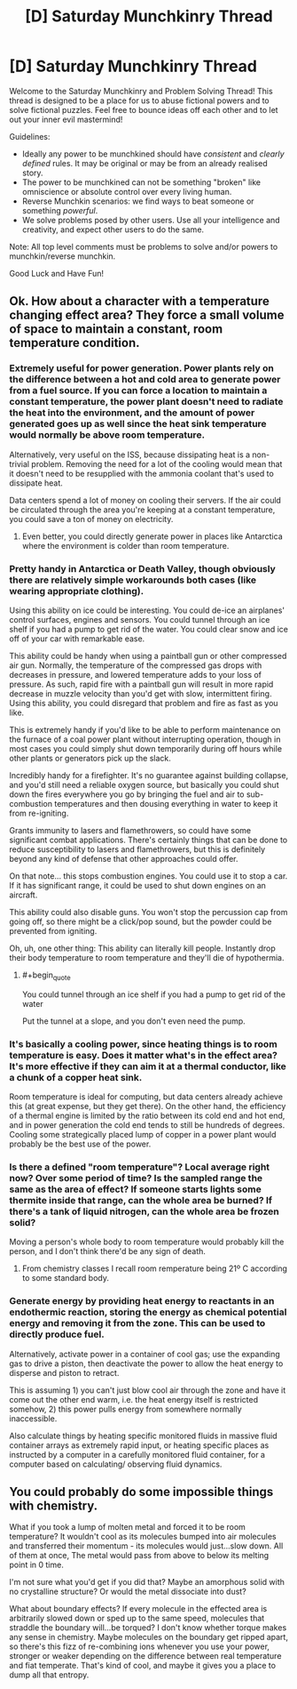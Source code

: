 #+TITLE: [D] Saturday Munchkinry Thread

* [D] Saturday Munchkinry Thread
:PROPERTIES:
:Author: AutoModerator
:Score: 12
:DateUnix: 1579359878.0
:END:
Welcome to the Saturday Munchkinry and Problem Solving Thread! This thread is designed to be a place for us to abuse fictional powers and to solve fictional puzzles. Feel free to bounce ideas off each other and to let out your inner evil mastermind!

Guidelines:

- Ideally any power to be munchkined should have /consistent/ and /clearly defined/ rules. It may be original or may be from an already realised story.
- The power to be munchkined can not be something "broken" like omniscience or absolute control over every living human.
- Reverse Munchkin scenarios: we find ways to beat someone or something /powerful/.
- We solve problems posed by other users. Use all your intelligence and creativity, and expect other users to do the same.

Note: All top level comments must be problems to solve and/or powers to munchkin/reverse munchkin.

Good Luck and Have Fun!


** Ok. How about a character with a temperature changing effect area? They force a small volume of space to maintain a constant, room temperature condition.
:PROPERTIES:
:Author: fervoredweb
:Score: 6
:DateUnix: 1579373892.0
:END:

*** Extremely useful for power generation. Power plants rely on the difference between a hot and cold area to generate power from a fuel source. If you can force a location to maintain a constant temperature, the power plant doesn't need to radiate the heat into the environment, and the amount of power generated goes up as well since the heat sink temperature would normally be above room temperature.

Alternatively, very useful on the ISS, because dissipating heat is a non-trivial problem. Removing the need for a lot of the cooling would mean that it doesn't need to be resupplied with the ammonia coolant that's used to dissipate heat.

Data centers spend a lot of money on cooling their servers. If the air could be circulated through the area you're keeping at a constant temperature, you could save a ton of money on electricity.
:PROPERTIES:
:Author: sicutumbo
:Score: 8
:DateUnix: 1579377796.0
:END:

**** Even better, you could directly generate power in places like Antarctica where the environment is colder than room temperature.
:PROPERTIES:
:Author: lalaland11256
:Score: 2
:DateUnix: 1579498442.0
:END:


*** Pretty handy in Antarctica or Death Valley, though obviously there are relatively simple workarounds both cases (like wearing appropriate clothing).

Using this ability on ice could be interesting. You could de-ice an airplanes' control surfaces, engines and sensors. You could tunnel through an ice shelf if you had a pump to get rid of the water. You could clear snow and ice off of your car with remarkable ease.

This ability could be handy when using a paintball gun or other compressed air gun. Normally, the temperature of the compressed gas drops with decreases in pressure, and lowered temperature adds to your loss of pressure. As such, rapid fire with a paintball gun will result in more rapid decrease in muzzle velocity than you'd get with slow, intermittent firing. Using this ability, you could disregard that problem and fire as fast as you like.

This is extremely handy if you'd like to be able to perform maintenance on the furnace of a coal power plant without interrupting operation, though in most cases you could simply shut down temporarily during off hours while other plants or generators pick up the slack.

Incredibly handy for a firefighter. It's no guarantee against building collapse, and you'd still need a reliable oxygen source, but basically you could shut down the fires everywhere you go by bringing the fuel and air to sub-combustion temperatures and then dousing everything in water to keep it from re-igniting.

Grants immunity to lasers and flamethrowers, so could have some significant combat applications. There's certainly things that can be done to reduce susceptibility to lasers and flamethrowers, but this is definitely beyond any kind of defense that other approaches could offer.

On that note... this stops combustion engines. You could use it to stop a car. If it has significant range, it could be used to shut down engines on an aircraft.

This ability could also disable guns. You won't stop the percussion cap from going off, so there might be a click/pop sound, but the powder could be prevented from igniting.

Oh, uh, one other thing: This ability can literally kill people. Instantly drop their body temperature to room temperature and they'll die of hypothermia.
:PROPERTIES:
:Author: Norseman2
:Score: 6
:DateUnix: 1579384696.0
:END:

**** #+begin_quote
  You could tunnel through an ice shelf if you had a pump to get rid of the water
#+end_quote

Put the tunnel at a slope, and you don't even need the pump.
:PROPERTIES:
:Author: CCC_037
:Score: 1
:DateUnix: 1579508228.0
:END:


*** It's basically a cooling power, since heating things is to room temperature is easy. Does it matter what's in the effect area? It's more effective if they can aim it at a thermal conductor, like a chunk of a copper heat sink.

Room temperature is ideal for computing, but data centers already achieve this (at great expense, but they get there). On the other hand, the efficiency of a thermal engine is limited by the ratio between its cold end and hot end, and in power generation the cold end tends to still be hundreds of degrees. Cooling some strategically placed lump of copper in a power plant would probably be the best use of the power.
:PROPERTIES:
:Author: jtolmar
:Score: 2
:DateUnix: 1579388935.0
:END:


*** Is there a defined "room temperature"? Local average right now? Over some period of time? Is the sampled range the same as the area of effect? If someone starts lights some thermite inside that range, can the whole area be burned? If there's a tank of liquid nitrogen, can the whole area be frozen solid?

Moving a person's whole body to room temperature would probably kill the person, and I don't think there'd be any sign of death.
:PROPERTIES:
:Author: MimicSquid
:Score: 2
:DateUnix: 1579390605.0
:END:

**** From chemistry classes I recall room remperature being 21º C according to some standard body.
:PROPERTIES:
:Author: MoneyLicense
:Score: 2
:DateUnix: 1579469427.0
:END:


*** Generate energy by providing heat energy to reactants in an endothermic reaction, storing the energy as chemical potential energy and removing it from the zone. This can be used to directly produce fuel.

Alternatively, activate power in a container of cool gas; use the expanding gas to drive a piston, then deactivate the power to allow the heat energy to disperse and piston to retract.

This is assuming 1) you can't just blow cool air through the zone and have it come out the other end warm, i.e. the heat energy itself is restricted somehow, 2) this power pulls energy from somewhere normally inaccessible.

Also calculate things by heating specific monitored fluids in massive fluid container arrays as extremely rapid input, or heating specific places as instructed by a computer in a carefully monitored fluid container, for a computer based on calculating/ observing fluid dynamics.
:PROPERTIES:
:Author: FunkyFunker
:Score: 1
:DateUnix: 1579475539.0
:END:


** You could probably do some impossible things with chemistry.

What if you took a lump of molten metal and forced it to be room temperature? It wouldn't cool as its molecules bumped into air molecules and transferred their momentum - its molecules would just...slow down. All of them at once, The metal would pass from above to below its melting point in 0 time.

I'm not sure what you'd get if you did that? Maybe an amorphous solid with no crystalline structure? Or would the metal dissociate into dust?

What about boundary effects? If every molecule in the effected area is arbitrarily slowed down or sped up to the same speed, molecules that straddle the boundary will...be torqued? I don't know whether torque makes any sense in chemistry. Maybe molecules on the boundary get ripped apart, so there's this fizz of re-combining ions whenever you use your power, stronger or weaker depending on the difference between real temperature and fiat temperate. That's kind of cool, and maybe it gives you a place to dump all that entropy.
:PROPERTIES:
:Score: 2
:DateUnix: 1579506457.0
:END:
